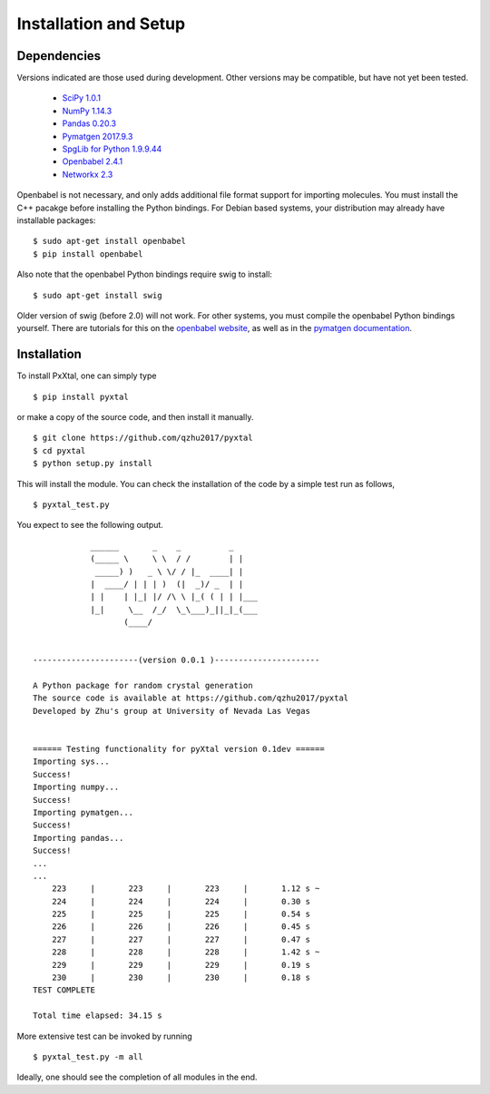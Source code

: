 Installation and Setup
======================

Dependencies
------------

Versions indicated are those used during development. Other versions may be compatible, but have not yet been tested.

  * `SciPy 1.0.1 <https://www.scipy.org/install.html>`_  
  * `NumPy 1.14.3 <https://www.scipy.org/scipylib/download.html>`_  
  * `Pandas 0.20.3 <https://pandas.pydata.org/getpandas.html>`_  
  * `Pymatgen 2017.9.3 <http://pymatgen.org/#getting-pymatgen>`_  
  * `SpgLib for Python 1.9.9.44 <https://atztogo.github.io/spglib/python-spglib.html#installation>`_  
  * `Openbabel 2.4.1 <http://openbabel.org/wiki/Category:Installation>`_  
  * `Networkx 2.3 <https://networkx.github.io>`_

Openbabel is not necessary, and only adds additional file format support for importing molecules. You must install the C++ pacakge before installing the Python bindings. For Debian based systems, your distribution may already have installable packages:

::

    $ sudo apt-get install openbabel
    $ pip install openbabel

Also note that the openbabel Python bindings require swig to install:

::

    $ sudo apt-get install swig  

Older version of swig (before 2.0) will not work. For other systems, you must compile the openbabel Python bindings yourself. There are tutorials for this on the `openbabel website
<https://openbabel.org/docs/dev/UseTheLibrary/PythonInstall.html>`_, as well as in the `pymatgen documentation
<http://pymatgen.org/installation.html#openbabel-mac-os-x-tested-on-v2-3-2>`_.

Installation
------------

To install PxXtal, one can simply type 

::

    $ pip install pyxtal 
    
or make a copy of the source code, and then install it manually.

::

    $ git clone https://github.com/qzhu2017/pyxtal
    $ cd pyxtal
    $ python setup.py install

This will install the module. You can check the installation of the code by a simple test run as follows,

::

    $ pyxtal_test.py

You expect to see the following output.

::

                ______       _    _          _   
                (_____ \     \ \  / /        | |   
                 _____) )   _ \ \/ / |_  ____| |  
                |  ____/ | | | )  (|  _)/ _  | | 
                | |    | |_| |/ /\ \ |_( ( | | |___
                |_|     \__  /_/  \_\___)_||_|_(___
                       (____/      
            
    
    ----------------------(version 0.0.1 )----------------------
    
    A Python package for random crystal generation
    The source code is available at https://github.com/qzhu2017/pyxtal
    Developed by Zhu's group at University of Nevada Las Vegas
    
    
    ====== Testing functionality for pyXtal version 0.1dev ======
    Importing sys...
    Success!
    Importing numpy...
    Success!
    Importing pymatgen...
    Success!
    Importing pandas...
    Success!
    ...
    ...
    	223	|	223	|	223	|	1.12 s ~
    	224	|	224	|	224	|	0.30 s
    	225	|	225	|	225	|	0.54 s
    	226	|	226	|	226	|	0.45 s
    	227	|	227	|	227	|	0.47 s
    	228	|	228	|	228	|	1.42 s ~
    	229	|	229	|	229	|	0.19 s
    	230	|	230	|	230	|	0.18 s
    TEST COMPLETE

    Total time elapsed: 34.15 s
  
More extensive test can be invoked by running

::

    $ pyxtal_test.py -m all

Ideally, one should see the completion of all modules in the end.
